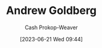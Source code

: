 :PROPERTIES:
:ID:       75e1174d-6b3d-46d6-9dcd-154502f32a7e
:LAST_MODIFIED: [2023-09-06 Wed 08:04]
:END:
#+title: Andrew Goldberg
#+hugo_custom_front_matter: :slug "75e1174d-6b3d-46d6-9dcd-154502f32a7e"
#+author: Cash Prokop-Weaver
#+date: [2023-06-21 Wed 09:44]
#+filetags: :person:
* Flashcards :noexport:
